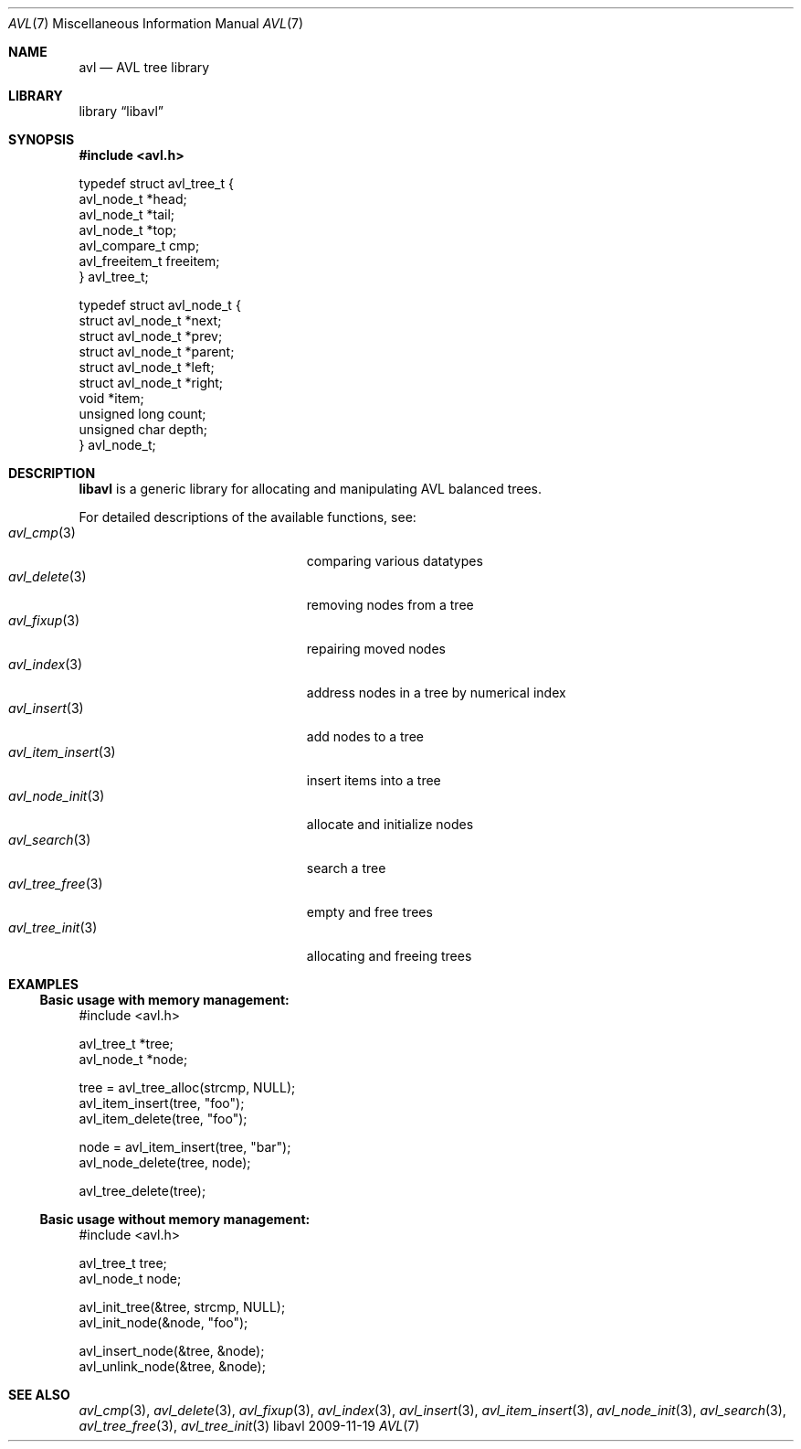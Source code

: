 .Dd 2009-11-19
.Dt AVL 7
.Os libavl
.Sh NAME
.Nm avl
.Nd AVL tree library
.Sh LIBRARY
.Lb libavl
.Sh SYNOPSIS
.In avl.h
.Bd -literal
typedef struct avl_tree_t {
    avl_node_t *head;
    avl_node_t *tail;
    avl_node_t *top;
    avl_compare_t cmp;
    avl_freeitem_t freeitem;
} avl_tree_t;

typedef struct avl_node_t {
    struct avl_node_t *next;
    struct avl_node_t *prev;
    struct avl_node_t *parent;
    struct avl_node_t *left;
    struct avl_node_t *right;
    void *item;
    unsigned long count;
    unsigned char depth;
} avl_node_t;
.Ed
.Sh DESCRIPTION
.Nm libavl
is a generic library for allocating and manipulating AVL balanced trees.
.Pp
For detailed descriptions of the available functions, see:
.Bl -tag -compact -width xxxxxxxxxxxxxxxxxxxxx
.It Xr avl_cmp 3
comparing various datatypes
.It Xr avl_delete 3
removing nodes from a tree
.It Xr avl_fixup 3
repairing moved nodes
.It Xr avl_index 3
address nodes in a tree by numerical index
.It Xr avl_insert 3
add nodes to a tree
.It Xr avl_item_insert 3
insert items into a tree
.It Xr avl_node_init 3
allocate and initialize nodes
.It Xr avl_search 3
search a tree
.It Xr avl_tree_free 3
empty and free trees
.It Xr avl_tree_init 3
allocating and freeing trees
.El
.Sh EXAMPLES
.Ss Basic usage with memory management:
.Bd -literal
#include <avl.h>

avl_tree_t *tree;
avl_node_t *node;

tree = avl_tree_alloc(strcmp, NULL);
avl_item_insert(tree, "foo");
avl_item_delete(tree, "foo");

node = avl_item_insert(tree, "bar");
avl_node_delete(tree, node);

avl_tree_delete(tree);
.Ed
.Pp
.Ss Basic usage without memory management:
.Bd -literal
#include <avl.h>

avl_tree_t tree;
avl_node_t node;

avl_init_tree(&tree, strcmp, NULL);
avl_init_node(&node, "foo");

avl_insert_node(&tree, &node);
avl_unlink_node(&tree, &node);
.Ed
.Sh SEE ALSO
.Xr avl_cmp 3 ,
.Xr avl_delete 3 ,
.Xr avl_fixup 3 ,
.Xr avl_index 3 ,
.Xr avl_insert 3 ,
.Xr avl_item_insert 3 ,
.Xr avl_node_init 3 ,
.Xr avl_search 3 ,
.Xr avl_tree_free 3 ,
.Xr avl_tree_init 3
